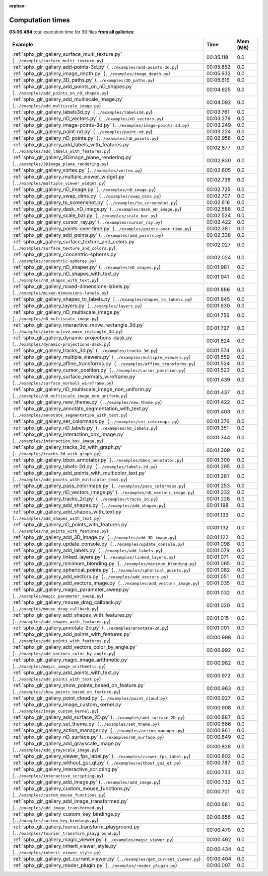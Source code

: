 
:orphan:

.. _sphx_glr_sg_execution_times:


Computation times
=================
**03:06.484** total execution time for 90 files **from all galleries**:

.. container::

  .. raw:: html

    <style scoped>
    <link href="https://cdnjs.cloudflare.com/ajax/libs/twitter-bootstrap/5.3.0/css/bootstrap.min.css" rel="stylesheet" />
    <link href="https://cdn.datatables.net/1.13.6/css/dataTables.bootstrap5.min.css" rel="stylesheet" />
    </style>
    <script src="https://code.jquery.com/jquery-3.7.0.js"></script>
    <script src="https://cdn.datatables.net/1.13.6/js/jquery.dataTables.min.js"></script>
    <script src="https://cdn.datatables.net/1.13.6/js/dataTables.bootstrap5.min.js"></script>
    <script type="text/javascript" class="init">
    $(document).ready( function () {
        $('table.sg-datatable').DataTable({order: [[1, 'desc']]});
    } );
    </script>

  .. list-table::
   :header-rows: 1
   :class: table table-striped sg-datatable

   * - Example
     - Time
     - Mem (MB)
   * - :ref:`sphx_glr_gallery_surface_multi_texture.py` (``../examples/surface_multi_texture.py``)
     - 00:35.119
     - 0.0
   * - :ref:`sphx_glr_gallery_add-points-3d.py` (``../examples/add-points-3d.py``)
     - 00:05.852
     - 0.0
   * - :ref:`sphx_glr_gallery_image_depth.py` (``../examples/image_depth.py``)
     - 00:05.632
     - 0.0
   * - :ref:`sphx_glr_gallery_3D_paths.py` (``../examples/3D_paths.py``)
     - 00:05.616
     - 0.0
   * - :ref:`sphx_glr_gallery_add_points_on_nD_shapes.py` (``../examples/add_points_on_nD_shapes.py``)
     - 00:04.625
     - 0.0
   * - :ref:`sphx_glr_gallery_add_multiscale_image.py` (``../examples/add_multiscale_image.py``)
     - 00:04.092
     - 0.0
   * - :ref:`sphx_glr_gallery_labels3d.py` (``../examples/labels3d.py``)
     - 00:03.761
     - 0.0
   * - :ref:`sphx_glr_gallery_nD_vectors.py` (``../examples/nD_vectors.py``)
     - 00:03.279
     - 0.0
   * - :ref:`sphx_glr_gallery_image-points-3d.py` (``../examples/image-points-3d.py``)
     - 00:03.249
     - 0.0
   * - :ref:`sphx_glr_gallery_paint-nd.py` (``../examples/paint-nd.py``)
     - 00:03.224
     - 0.0
   * - :ref:`sphx_glr_gallery_nD_points.py` (``../examples/nD_points.py``)
     - 00:02.958
     - 0.0
   * - :ref:`sphx_glr_gallery_add_labels_with_features.py` (``../examples/add_labels_with_features.py``)
     - 00:02.877
     - 0.0
   * - :ref:`sphx_glr_gallery_3Dimage_plane_rendering.py` (``../examples/3Dimage_plane_rendering.py``)
     - 00:02.830
     - 0.0
   * - :ref:`sphx_glr_gallery_vortex.py` (``../examples/vortex.py``)
     - 00:02.805
     - 0.0
   * - :ref:`sphx_glr_gallery_multiple_viewer_widget.py` (``../examples/multiple_viewer_widget.py``)
     - 00:02.738
     - 0.0
   * - :ref:`sphx_glr_gallery_nD_image.py` (``../examples/nD_image.py``)
     - 00:02.725
     - 0.0
   * - :ref:`sphx_glr_gallery_swap_dims.py` (``../examples/swap_dims.py``)
     - 00:02.707
     - 0.0
   * - :ref:`sphx_glr_gallery_to_screenshot.py` (``../examples/to_screenshot.py``)
     - 00:02.616
     - 0.0
   * - :ref:`sphx_glr_gallery_dask_nD_image.py` (``../examples/dask_nD_image.py``)
     - 00:02.588
     - 0.0
   * - :ref:`sphx_glr_gallery_scale_bar.py` (``../examples/scale_bar.py``)
     - 00:02.524
     - 0.0
   * - :ref:`sphx_glr_gallery_cursor_ray.py` (``../examples/cursor_ray.py``)
     - 00:02.422
     - 0.0
   * - :ref:`sphx_glr_gallery_points-over-time.py` (``../examples/points-over-time.py``)
     - 00:02.381
     - 0.0
   * - :ref:`sphx_glr_gallery_add_points.py` (``../examples/add_points.py``)
     - 00:02.338
     - 0.0
   * - :ref:`sphx_glr_gallery_surface_texture_and_colors.py` (``../examples/surface_texture_and_colors.py``)
     - 00:02.027
     - 0.0
   * - :ref:`sphx_glr_gallery_concentric-spheres.py` (``../examples/concentric-spheres.py``)
     - 00:02.024
     - 0.0
   * - :ref:`sphx_glr_gallery_nD_shapes.py` (``../examples/nD_shapes.py``)
     - 00:01.981
     - 0.0
   * - :ref:`sphx_glr_gallery_nD_shapes_with_text.py` (``../examples/nD_shapes_with_text.py``)
     - 00:01.941
     - 0.0
   * - :ref:`sphx_glr_gallery_mixed-dimensions-labels.py` (``../examples/mixed-dimensions-labels.py``)
     - 00:01.886
     - 0.0
   * - :ref:`sphx_glr_gallery_shapes_to_labels.py` (``../examples/shapes_to_labels.py``)
     - 00:01.845
     - 0.0
   * - :ref:`sphx_glr_gallery_layers.py` (``../examples/layers.py``)
     - 00:01.830
     - 0.0
   * - :ref:`sphx_glr_gallery_nD_multiscale_image.py` (``../examples/nD_multiscale_image.py``)
     - 00:01.756
     - 0.0
   * - :ref:`sphx_glr_gallery_interactive_move_rectangle_3d.py` (``../examples/interactive_move_rectangle_3d.py``)
     - 00:01.727
     - 0.0
   * - :ref:`sphx_glr_gallery_dynamic-projections-dask.py` (``../examples/dynamic-projections-dask.py``)
     - 00:01.624
     - 0.0
   * - :ref:`sphx_glr_gallery_tracks_3d.py` (``../examples/tracks_3d.py``)
     - 00:01.574
     - 0.0
   * - :ref:`sphx_glr_gallery_multiple_viewers.py` (``../examples/multiple_viewers.py``)
     - 00:01.559
     - 0.0
   * - :ref:`sphx_glr_gallery_affine_transforms.py` (``../examples/affine_transforms.py``)
     - 00:01.524
     - 0.0
   * - :ref:`sphx_glr_gallery_cursor_position.py` (``../examples/cursor_position.py``)
     - 00:01.523
     - 0.0
   * - :ref:`sphx_glr_gallery_surface_normals_wireframe.py` (``../examples/surface_normals_wireframe.py``)
     - 00:01.439
     - 0.0
   * - :ref:`sphx_glr_gallery_nD_multiscale_image_non_uniform.py` (``../examples/nD_multiscale_image_non_uniform.py``)
     - 00:01.437
     - 0.0
   * - :ref:`sphx_glr_gallery_new_theme.py` (``../examples/new_theme.py``)
     - 00:01.422
     - 0.0
   * - :ref:`sphx_glr_gallery_annotate_segmentation_with_text.py` (``../examples/annotate_segmentation_with_text.py``)
     - 00:01.403
     - 0.0
   * - :ref:`sphx_glr_gallery_set_colormaps.py` (``../examples/set_colormaps.py``)
     - 00:01.376
     - 0.0
   * - :ref:`sphx_glr_gallery_nD_labels.py` (``../examples/nD_labels.py``)
     - 00:01.351
     - 0.0
   * - :ref:`sphx_glr_gallery_interaction_box_image.py` (``../examples/interaction_box_image.py``)
     - 00:01.344
     - 0.0
   * - :ref:`sphx_glr_gallery_tracks_3d_with_graph.py` (``../examples/tracks_3d_with_graph.py``)
     - 00:01.309
     - 0.0
   * - :ref:`sphx_glr_gallery_bbox_annotator.py` (``../examples/bbox_annotator.py``)
     - 00:01.300
     - 0.0
   * - :ref:`sphx_glr_gallery_labels-2d.py` (``../examples/labels-2d.py``)
     - 00:01.295
     - 0.0
   * - :ref:`sphx_glr_gallery_add_points_with_multicolor_text.py` (``../examples/add_points_with_multicolor_text.py``)
     - 00:01.281
     - 0.0
   * - :ref:`sphx_glr_gallery_pass_colormaps.py` (``../examples/pass_colormaps.py``)
     - 00:01.253
     - 0.0
   * - :ref:`sphx_glr_gallery_nD_vectors_image.py` (``../examples/nD_vectors_image.py``)
     - 00:01.232
     - 0.0
   * - :ref:`sphx_glr_gallery_tracks_2d.py` (``../examples/tracks_2d.py``)
     - 00:01.228
     - 0.0
   * - :ref:`sphx_glr_gallery_add_shapes.py` (``../examples/add_shapes.py``)
     - 00:01.198
     - 0.0
   * - :ref:`sphx_glr_gallery_add_shapes_with_text.py` (``../examples/add_shapes_with_text.py``)
     - 00:01.133
     - 0.0
   * - :ref:`sphx_glr_gallery_nD_points_with_features.py` (``../examples/nD_points_with_features.py``)
     - 00:01.132
     - 0.0
   * - :ref:`sphx_glr_gallery_add_3D_image.py` (``../examples/add_3D_image.py``)
     - 00:01.122
     - 0.0
   * - :ref:`sphx_glr_gallery_update_console.py` (``../examples/update_console.py``)
     - 00:01.098
     - 0.0
   * - :ref:`sphx_glr_gallery_add_labels.py` (``../examples/add_labels.py``)
     - 00:01.079
     - 0.0
   * - :ref:`sphx_glr_gallery_linked_layers.py` (``../examples/linked_layers.py``)
     - 00:01.071
     - 0.0
   * - :ref:`sphx_glr_gallery_minimum_blending.py` (``../examples/minimum_blending.py``)
     - 00:01.065
     - 0.0
   * - :ref:`sphx_glr_gallery_spherical_points.py` (``../examples/spherical_points.py``)
     - 00:01.062
     - 0.0
   * - :ref:`sphx_glr_gallery_add_vectors.py` (``../examples/add_vectors.py``)
     - 00:01.051
     - 0.0
   * - :ref:`sphx_glr_gallery_add_vectors_image.py` (``../examples/add_vectors_image.py``)
     - 00:01.035
     - 0.0
   * - :ref:`sphx_glr_gallery_magic_parameter_sweep.py` (``../examples/magic_parameter_sweep.py``)
     - 00:01.032
     - 0.0
   * - :ref:`sphx_glr_gallery_mouse_drag_callback.py` (``../examples/mouse_drag_callback.py``)
     - 00:01.020
     - 0.0
   * - :ref:`sphx_glr_gallery_add_shapes_with_features.py` (``../examples/add_shapes_with_features.py``)
     - 00:01.015
     - 0.0
   * - :ref:`sphx_glr_gallery_annotate-2d.py` (``../examples/annotate-2d.py``)
     - 00:01.001
     - 0.0
   * - :ref:`sphx_glr_gallery_add_points_with_features.py` (``../examples/add_points_with_features.py``)
     - 00:00.998
     - 0.0
   * - :ref:`sphx_glr_gallery_add_vectors_color_by_angle.py` (``../examples/add_vectors_color_by_angle.py``)
     - 00:00.992
     - 0.0
   * - :ref:`sphx_glr_gallery_magic_image_arithmetic.py` (``../examples/magic_image_arithmetic.py``)
     - 00:00.982
     - 0.0
   * - :ref:`sphx_glr_gallery_add_points_with_text.py` (``../examples/add_points_with_text.py``)
     - 00:00.972
     - 0.0
   * - :ref:`sphx_glr_gallery_show_points_based_on_feature.py` (``../examples/show_points_based_on_feature.py``)
     - 00:00.963
     - 0.0
   * - :ref:`sphx_glr_gallery_point_cloud.py` (``../examples/point_cloud.py``)
     - 00:00.927
     - 0.0
   * - :ref:`sphx_glr_gallery_image_custom_kernel.py` (``../examples/image_custom_kernel.py``)
     - 00:00.908
     - 0.0
   * - :ref:`sphx_glr_gallery_add_surface_2D.py` (``../examples/add_surface_2D.py``)
     - 00:00.887
     - 0.0
   * - :ref:`sphx_glr_gallery_set_theme.py` (``../examples/set_theme.py``)
     - 00:00.886
     - 0.0
   * - :ref:`sphx_glr_gallery_action_manager.py` (``../examples/action_manager.py``)
     - 00:00.861
     - 0.0
   * - :ref:`sphx_glr_gallery_nD_surface.py` (``../examples/nD_surface.py``)
     - 00:00.849
     - 0.0
   * - :ref:`sphx_glr_gallery_add_grayscale_image.py` (``../examples/add_grayscale_image.py``)
     - 00:00.826
     - 0.0
   * - :ref:`sphx_glr_gallery_viewer_fps_label.py` (``../examples/viewer_fps_label.py``)
     - 00:00.802
     - 0.0
   * - :ref:`sphx_glr_gallery_without_gui_qt.py` (``../examples/without_gui_qt.py``)
     - 00:00.787
     - 0.0
   * - :ref:`sphx_glr_gallery_interactive_scripting.py` (``../examples/interactive_scripting.py``)
     - 00:00.733
     - 0.0
   * - :ref:`sphx_glr_gallery_add_image.py` (``../examples/add_image.py``)
     - 00:00.732
     - 0.0
   * - :ref:`sphx_glr_gallery_custom_mouse_functions.py` (``../examples/custom_mouse_functions.py``)
     - 00:00.701
     - 0.0
   * - :ref:`sphx_glr_gallery_add_image_transformed.py` (``../examples/add_image_transformed.py``)
     - 00:00.681
     - 0.0
   * - :ref:`sphx_glr_gallery_custom_key_bindings.py` (``../examples/custom_key_bindings.py``)
     - 00:00.656
     - 0.0
   * - :ref:`sphx_glr_gallery_fourier_transform_playground.py` (``../examples/fourier_transform_playground.py``)
     - 00:00.470
     - 0.0
   * - :ref:`sphx_glr_gallery_magic_viewer.py` (``../examples/magic_viewer.py``)
     - 00:00.462
     - 0.0
   * - :ref:`sphx_glr_gallery_inherit_viewer_style.py` (``../examples/inherit_viewer_style.py``)
     - 00:00.434
     - 0.0
   * - :ref:`sphx_glr_gallery_get_current_viewer.py` (``../examples/get_current_viewer.py``)
     - 00:00.404
     - 0.0
   * - :ref:`sphx_glr_gallery_reader_plugin.py` (``../examples/reader_plugin.py``)
     - 00:00.007
     - 0.0
